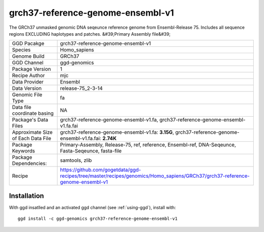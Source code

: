 .. _`grch37-reference-genome-ensembl-v1`:

grch37-reference-genome-ensembl-v1
==================================

|downloads|

The GRCh37 unmasked genomic DNA seqeunce reference genome from Ensembl-Release 75. Includes all sequence regions EXCLUDING haplotypes and patches. &#39;Primary Assembly file&#39;

================================== ====================================
GGD Pacakge                        grch37-reference-genome-ensembl-v1 
Species                            Homo_sapiens
Genome Build                       GRCh37
GGD Channel                        ggd-genomics
Package Version                    1
Recipe Author                      mjc 
Data Provider                      Ensembl
Data Version                       release-75_2-3-14
Genomic File Type                  fa
Data file coordinate basing        NA
Package's Data Files               grch37-reference-genome-ensembl-v1.fa, grch37-reference-genome-ensembl-v1.fa.fai
Approximate Size of Each Data File grch37-reference-genome-ensembl-v1.fa: **3.15G**, grch37-reference-genome-ensembl-v1.fa.fai: **2.74K**
Package Keywords                   Primary-Assembly, Release-75, ref, reference, Ensembl-ref, DNA-Seqeunce, Fasta-Seqeunce, fasta-file
Package Dependencies:              samtools, zlib
Recipe                             https://github.com/gogetdata/ggd-recipes/tree/master/recipes/genomics/Homo_sapiens/GRCh37/grch37-reference-genome-ensembl-v1
================================== ====================================



Installation
------------

.. highlight: bash

With ggd insatlled and an activated ggd channel (see :ref:`using-ggd`), install with::

   ggd install -c ggd-genomics grch37-reference-genome-ensembl-v1

.. |downloads| image:: https://anaconda.org/ggd-genomics/grch37-reference-genome-ensembl-v1/badges/downloads.svg
               :target: https://anaconda.org/ggd-genomics/grch37-reference-genome-ensembl-v1